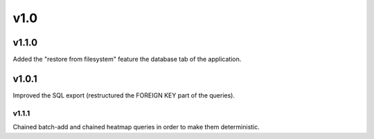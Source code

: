 v1.0
====

v1.1.0
------

Added the "restore from filesystem" feature the database tab of the application.

v1.0.1
------

Improved the SQL export (restructured the FOREIGN KEY part of the queries).

v1.1.1
......

Chained batch-add and chained heatmap queries in order to make them deterministic.

